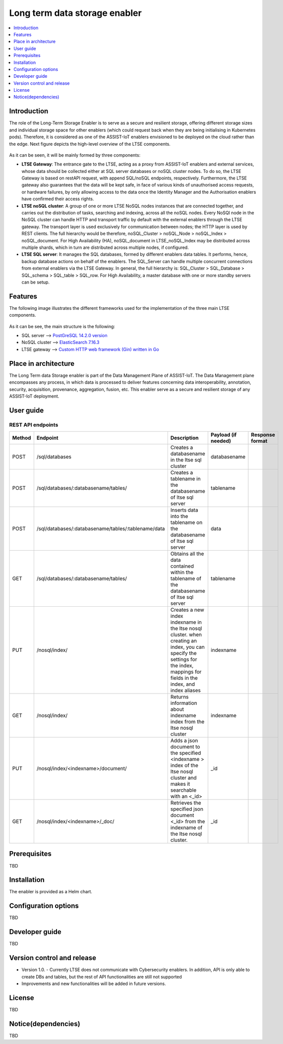 .. _Long term data storage enabler:

##############################
Long term data storage enabler
##############################

.. contents::
  :local:
  :depth: 1

***************
Introduction
***************
The role of the Long-Term Storage Enabler is to serve as a secure and resilient storage, offering different storage sizes and individual storage space for other enablers (which could request back when they are being initialising in Kubernetes pods). Therefore, it is considered as one of the ASSIST-IoT enablers envisioned to be deployed on the cloud rather than the edge. Next figure depicts the high-level overview of the LTSE components.

.. figure:: ./LTSE_Architecture.png
   :alt: LTSE Architecture

As it can be seen, it will be mainly formed by three components:

- **LTSE Gateway**: The entrance gate to the LTSE, acting as a proxy from ASSIST-IoT enablers and external services, whose data should be collected either at SQL server databases or noSQL cluster nodes. To do so, the LTSE Gateway is based on restAPI request, with append SQL/noSQL endpoints, respectively. Furthermore, the LTSE gateway also guarantees that the data will be kept safe, in face of various kinds of unauthorised access requests, or hardware failures, by only allowing access to the data once the Identity Manager and the Authorisation enablers have confirmed their access rights.

- **LTSE noSQL cluster**: A group of one or more LTSE NoSQL nodes instances that are connected together, and carries out the distribution of tasks, searching and indexing, across all the noSQL nodes. Every NoSQl node in the NoSQL cluster can handle HTTP and transport traffic by default with the external enablers through the LTSE gateway. The transport layer is used exclusively for communication between nodes; the HTTP layer is used by REST clients. The full hierarchy would be therefore, noSQL_Cluster > noSQL_Node > noSQL_Index > noSQL_document. For High Availability (HA), noSQL_document in LTSE_noSQL_Index may be distributed across multiple shards, which in turn are distributed across multiple nodes, if configured.

- **LTSE SQL server**: It manages the SQL databases, formed by different enablers data tables. It performs, hence, backup database actions on behalf of the enablers. The SQL_Server can handle multiple concurrent connections from external enablers via the LTSE Gateway. In general, the full hierarchy is: SQL_Cluster > SQL_Database > SQL_schema > SQL_table > SQL_row. For High Availability, a master database with one or more standby servers can be setup. 

***************
Features
***************
The following image illustrates the different frameworks used for the implementation of the three main LTSE components.

.. figure:: ./LTSE_components.png
   :alt: LTSE components

As it can be see, the main structure is the following:

- SQL server -->  `PostGreSQL 14.2.0 version <https://artifacthub.io/packages/helm/bitnami/postgresql>`__ 

- NoSQL cluster --> `ElasticSearch 7.16.3 <https://artifacthub.io/packages/helm/elastic/elasticsearch>`__ 

- LTSE gateway --> `Custom HTTP web framework (Gin) written in Go <https://github.com/gin-gonic/gin>`__  

*********************
Place in architecture
*********************
The Long Term data Storage enabler is part of the Data Management Plane of ASSIST-IoT. The Data Management plane encompasses any process, in which data is processed to deliver features concerning data interoperability, annotation, security, acquisition, provenance, aggregation, fusion, etc. This enabler serve as a secure and resilient storage of any ASSIST-IoT deployment.

***************
User guide
***************
REST API endpoints
*******************
+---------+------------------------------------------------------+------------------------------------------------------------------------------------------------------------------------------------------------------------------------------------+----------------------+------------------+
| Method  | Endpoint                                             | Description                                                                                                                                                                        | Payload (if needed)  | Response format  |
+=========+======================================================+====================================================================================================================================================================================+======================+==================+
| POST    | /sql/databases                                       | Creates a databasename in the ltse sql cluster                                                                                                                                     | databasename         |                  |
+---------+------------------------------------------------------+------------------------------------------------------------------------------------------------------------------------------------------------------------------------------------+----------------------+------------------+
| POST    | /sql/databases/:databasename/tables/                 | Creates a tablename in the databasename of ltse sql server                                                                                                                         | tablename            |                  |
+---------+------------------------------------------------------+------------------------------------------------------------------------------------------------------------------------------------------------------------------------------------+----------------------+------------------+
| POST    | /sql/databases/:databasename/tables/:tablename/data  | Inserts data into the tablename on the databasename of ltse sql server                                                                                                             | data                 |                  |
+---------+------------------------------------------------------+------------------------------------------------------------------------------------------------------------------------------------------------------------------------------------+----------------------+------------------+
| GET     | /sql/databases/:databasename/tables/                 | Obtains all the data contained within the tablename of the databasename of ltse sql server                                                                                         | tablename            |                  |
+---------+------------------------------------------------------+------------------------------------------------------------------------------------------------------------------------------------------------------------------------------------+----------------------+------------------+
| PUT     | /nosql/index/                                        | Creates a new index indexname in the ltse nosql cluster. when creating an index, you can specify the settings for the index, mappings for fields in the index, and index aliases   | indexname            |                  |
+---------+------------------------------------------------------+------------------------------------------------------------------------------------------------------------------------------------------------------------------------------------+----------------------+------------------+
| GET     | /nosql/index/                                        | Returns information about indexname index from the ltse nosql cluster                                                                                                              | indexname            |                  |
+---------+------------------------------------------------------+------------------------------------------------------------------------------------------------------------------------------------------------------------------------------------+----------------------+------------------+
| PUT     | /nosql/index/<indexname>/document/                   | Adds a json document to the specified <indexname > index of the ltse nosql cluster and makes it searchable with an <_id>                                                           | _id                  |                  |
+---------+------------------------------------------------------+------------------------------------------------------------------------------------------------------------------------------------------------------------------------------------+----------------------+------------------+
| GET     | /nosql/index/<indexname>/_doc/                       | Retrieves the specified json document <_id> from the indexname of the ltse nosql cluster.                                                                                          | _id                  |                  |
+---------+------------------------------------------------------+------------------------------------------------------------------------------------------------------------------------------------------------------------------------------------+----------------------+------------------+

***************
Prerequisites
***************
TBD

***************
Installation
***************
The enabler is provided as a Helm chart.

*********************
Configuration options
*********************
TBD

***************
Developer guide
***************
TBD

***************************
Version control and release
***************************
- Version 1.0. - Currently LTSE does not communicate with Cybersecurity enablers. In addition, API is only able to create DBs and tables, but the rest of API functionalities are still not supported

- Improvements and new functionalities will be added in future versions.

***************
License
***************
TBD

********************
Notice(dependencies)
********************
TBD
